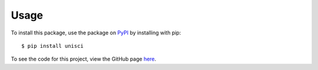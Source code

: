 Usage
=====

To install this package, use the package on `PyPI <https://pypi.org/project/unisci/>`_ by installing with pip: ::

    $ pip install unisci

To see the code for this project, view the GitHub page `here <https://github.com/vivaansinghvi07/unisci>`_.